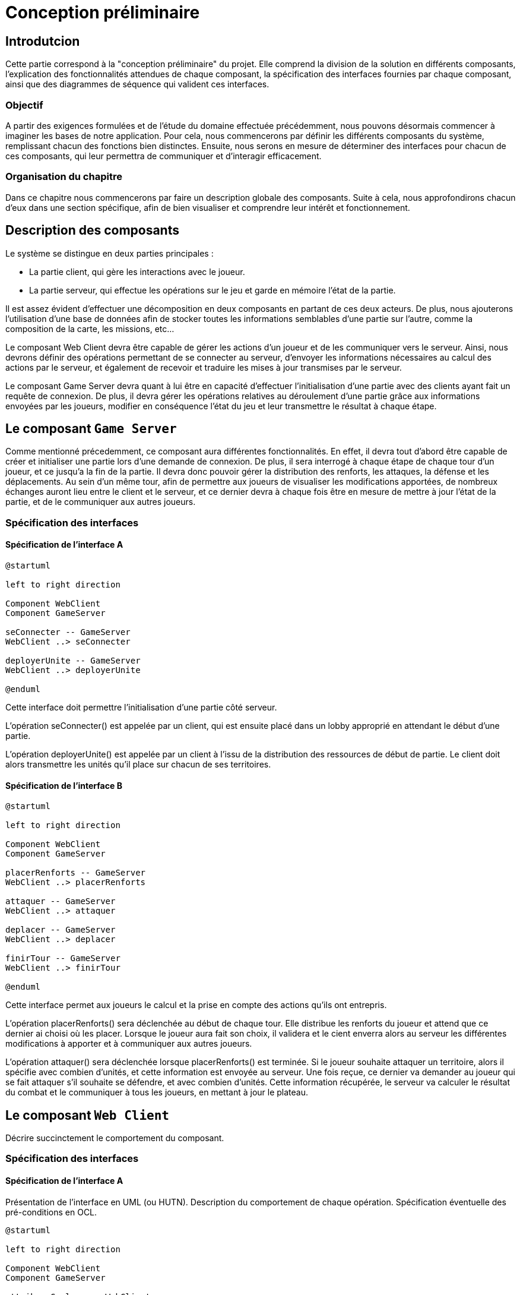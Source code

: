 = Conception préliminaire

== Introdutcion

Cette partie correspond à la "conception préliminaire" du projet. Elle comprend la division de la solution en différents composants, l'explication des fonctionnalités attendues de chaque composant, la spécification des interfaces fournies par chaque composant, ainsi que des diagrammes de séquence qui valident ces interfaces.

=== Objectif

A partir des exigences formulées et de l'étude du domaine effectuée précédemment, nous pouvons désormais commencer à imaginer les bases de notre application. Pour cela, nous commencerons par définir les différents composants du système, remplissant chacun des fonctions bien distinctes. Ensuite, nous serons en mesure de déterminer des interfaces pour chacun de ces composants, qui leur permettra de communiquer et d'interagir efficacement.

=== Organisation du chapitre

Dans ce chapitre nous commencerons par faire un description globale des composants. Suite à cela, nous approfondirons chacun d'eux dans une section spécifique, afin de bien visualiser et comprendre leur intérêt et fonctionnement.

== Description des composants 

Le système se distingue en deux parties principales :

* La partie client, qui gère les interactions avec le joueur.
* La partie serveur, qui effectue les opérations sur le jeu et garde en mémoire l'état de la partie.

Il est assez évident d'effectuer une décomposition en deux composants en partant de ces deux acteurs. De plus, nous ajouterons l'utilisation d'une base de données afin de stocker toutes les informations semblables d'une partie sur l'autre, comme la composition de la carte, les missions, etc...

Le composant Web Client devra être capable de gérer les actions d'un joueur et de les communiquer vers le serveur. Ainsi, nous devrons définir des opérations permettant de se connecter au serveur, d'envoyer les informations nécessaires au calcul des actions par le serveur, et également de recevoir et traduire les mises à jour transmises par le serveur. 

Le composant Game Server devra quant à lui être en capacité d'effectuer l'initialisation d'une partie avec des clients ayant fait un requête de connexion. De plus, il devra gérer les opérations relatives au déroulement d'une partie grâce aux informations envoyées par les joueurs, modifier en conséquence l'état du jeu et leur transmettre le résultat à chaque étape.

//////
Établir les frontières du système.

Division du système en composants.

Décrire le comportement souhaité des composants.
//////

== Le composant `Game Server`

Comme mentionné précedemment, ce composant aura différentes fonctionnalités. En effet, il devra tout d'abord être capable de créer et initialiser une
partie lors d'une demande de connexion. De plus, il sera interrogé à chaque étape de chaque tour d'un joueur, et ce jusqu'a la fin de la partie. Il
devra donc pouvoir gérer la distribution des renforts, les attaques, la défense et les déplacements. Au sein d'un même tour, afin de permettre
aux joueurs de visualiser les modifications apportées, de nombreux échanges auront lieu entre le client et le serveur, et ce dernier devra à chaque fois
être en mesure de mettre à jour l'état de la partie, et de le communiquer aux autres joueurs.

=== Spécification des interfaces

==== Spécification de l'interface A
	
////
Présentation de l'interface en UML (ou HUTN). 
Description du comportement de chaque opération. 
Spécification éventuelle des pré-conditions en OCL.
////

[plantuml, interface-gameserver-a, png]
----
@startuml

left to right direction

Component WebClient
Component GameServer

seConnecter -- GameServer
WebClient ..> seConnecter

deployerUnite -- GameServer
WebClient ..> deployerUnite

@enduml
----

Cette interface doit permettre l'initialisation d'une partie côté serveur.

L'opération seConnecter() est appelée par un client, qui est ensuite placé dans un lobby approprié en attendant le début d'une partie.

L'opération deployerUnite() est appelée par un client à l'issu de la distribution des ressources de début de partie. Le client doit alors transmettre les unités qu'il place sur chacun de ses territoires.

==== Spécification de l'interface B 

[plantuml, interface-gameserver-b, png]
----
@startuml

left to right direction

Component WebClient
Component GameServer

placerRenforts -- GameServer
WebClient ..> placerRenforts

attaquer -- GameServer
WebClient ..> attaquer

deplacer -- GameServer
WebClient ..> deplacer

finirTour -- GameServer
WebClient ..> finirTour

@enduml
----

Cette interface permet aux joueurs le calcul et la prise en compte des actions qu'ils ont entrepris.

L'opération placerRenforts() sera déclenchée au début de chaque tour. Elle distribue les renforts du joueur et attend que ce dernier ai choisi où les placer.
Lorsque le joueur aura fait son choix, il validera et le cient enverra alors au serveur les différentes modifications à apporter et à communiquer aux
autres joueurs.

L'opération attaquer() sera déclenchée lorsque placerRenforts() est terminée. Si le joueur souhaite attaquer un territoire, alors il spécifie avec combien
d'unités, et cette information est envoyée au serveur. Une fois reçue, ce dernier va demander au joueur qui se fait attaquer s'il souhaite se défendre,
et avec combien d'unités. Cette information récupérée, le serveur va calculer le résultat du combat et le communiquer à tous les joueurs, en mettant
à jour le plateau.



== Le composant `Web Client`

Décrire succinctement le comportement du composant.

=== Spécification des interfaces

==== Spécification de l'interface A
	
Présentation de l'interface en UML (ou HUTN). 
Description du comportement de chaque opération. 
Spécification éventuelle des pré-conditions en OCL.

[plantuml, interface-webclient-a, png]
----
@startuml

left to right direction

Component WebClient
Component GameServer

attribuerCouleur -- WebClient
GameServer ..> attribuerCouleur

attribuerMission -- WebClient
GameServer ..> attribuerMission

attribuerTerritoire -- WebClient
GameServer ..> attribuerTerritoire

attribuerUnite -- WebClient
GameServer ..> attribuerUnite

@enduml
----

==== Spécification de l'interface B 

[plantuml, interface-webclient-b, png]
----
@startuml

left to right direction

Component WebClient
Component GameServer

debuterTour -- WebClient
GameServer ..> debuterTour

donnerRenforts -- WebClient
GameServer ..> donnerRenforts

resultatCombat -- WebClient
GameServer ..> resultatCombat

mettreAJour -- WebClient
GameServer ..> mettreAJour

@enduml
----

== Interactions

Objectif: décrire, à haut-niveau, la collaboration entre les composants majeurs, en faisant référence aux besoins.

Utiliser des interactions, c'est à dire, des diagrammes de séquence et des diagrammes de communication. 

** Ne vous limitez pas à une seule interaction par cas d'utilisation

=== Mise en place d'un jeu

==== Interaction: cas nominal

==== Interaction: cas A

==== Interaction: cas B

=== Tour d'un joueur 

==== Interaction: cas nominal

==== Interaction: cas A

==== Interaction: cas B
